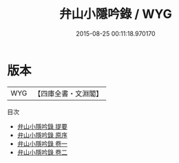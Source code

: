 #+TITLE: 弁山小隱吟錄 / WYG
#+DATE: 2015-08-25 00:11:18.970170
* 版本
 |       WYG|【四庫全書・文淵閣】|
目次
 - [[file:KR4d0479_000.txt::000-1a][弁山小隱吟錄 提要]]
 - [[file:KR4d0479_000.txt::000-2a][弁山小隱吟錄 原序]]
 - [[file:KR4d0479_001.txt::001-1a][弁山小隱吟錄 卷一]]
 - [[file:KR4d0479_002.txt::002-1a][弁山小隱吟錄 卷二]]
